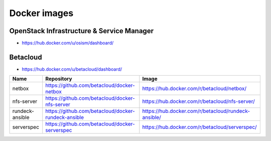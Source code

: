 =============
Docker images
=============

OpenStack Infrastructure & Service Manager
==========================================

* https://hub.docker.com/u/osism/dashboard/

==============  ================================================= ==========================================================
Name            Repository                                        Image
==============  ================================================= ==========================================================
ara-server      https://github.com/osism/docker-ara-server        https://hub.docker.com/r/osism/ara-server/
cobbler         https://github.com/osism/docker-cobbler           https://hub.docker.com/r/osism/cobbler/
devpi           https://github.com/osism/docker-devpi             https://hub.docker.com/r/osism/devpi/
flask-dashboard https://github.com/osism/docker-flask-dashboard   https://hub.docker.com/r/osism/flask-dashboard
rsync-ssh       https://github.com/osism/docker-rsync-ssh         https://hub.docker.com/r/osism/rsync-ssh/
==============  ================================================= ==========================================================

Betacloud
=========

* https://hub.docker.com/u/betacloud/dashboard/

===============  =================================================== ==========================================================
Name             Repository                                          Image
===============  =================================================== ==========================================================
netbox           https://github.com/betacloud/docker-netbox          https://hub.docker.com/r/betacloud/netbox/
nfs-server       https://github.com/betacloud/docker-nfs-server      https://hub.docker.com/r/betacloud/nfs-server/
rundeck-ansible  https://github.com/betacloud/docker-rundeck-ansible https://hub.docker.com/r/betacloud/rundeck-ansible/
serverspec       https://github.com/betacloud/docker-serverspec      https://hub.docker.com/r/betacloud/serverspec/
===============  =================================================== ==========================================================
